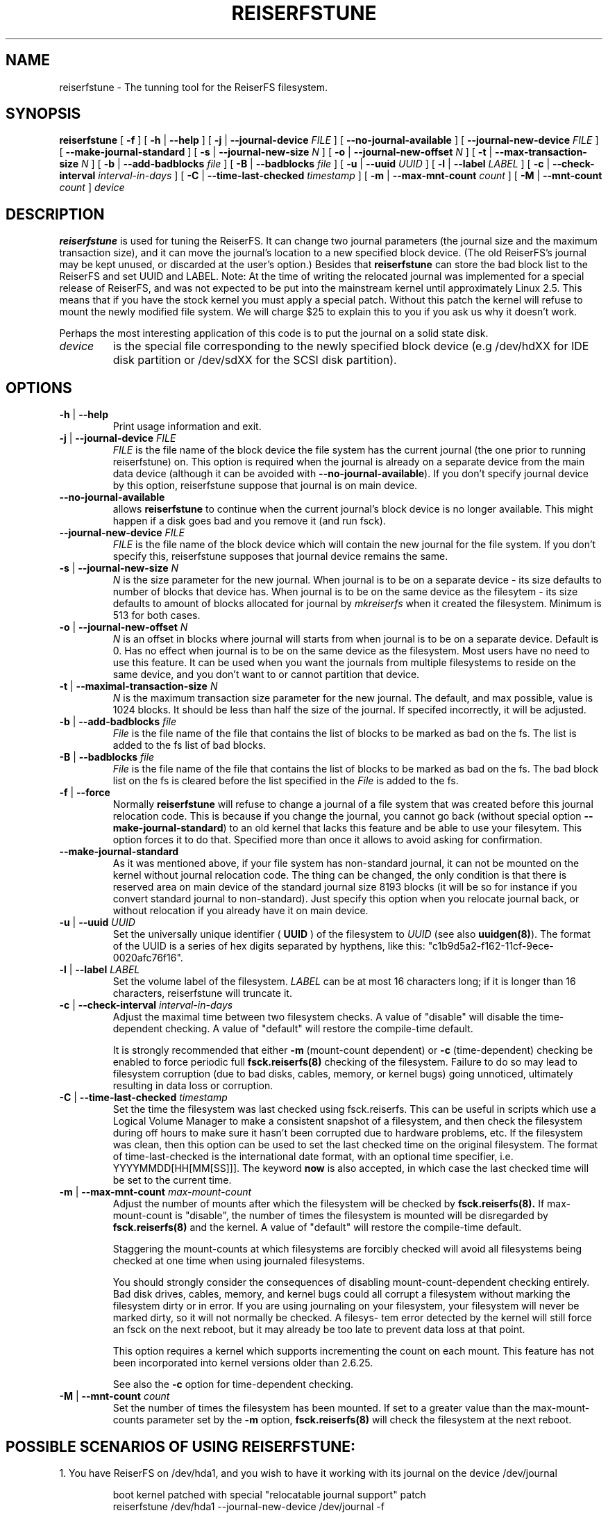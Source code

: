 .\" -*- nroff -*-
.\" Copyright 1996-2004 Hans Reiser.
.\" 
.TH REISERFSTUNE 8 "January 2009" "Reiserfsprogs-3.6.24"
.SH NAME
reiserfstune \- The tunning tool for the ReiserFS filesystem.
.SH SYNOPSIS
.B reiserfstune
[ \fB-f\fR ]
[ \fB-h\fR | \fB--help\fR ]
[ \fB-j\fR | \fB--journal-device\fR \fIFILE\fR ]
[ \fB--no-journal-available\fR ]
[ \fB--journal-new-device\fR \fIFILE\fR ] [ \fB--make-journal-standard\fR ]
[ \fB-s\fR | \fB--journal-new-size\fR \fIN\fR ]
[ \fB-o\fR | \fB--journal-new-offset\fR \fIN\fR ]
[ \fB-t\fR | \fB--max-transaction-size\fR \fIN\fR ]
[ \fB-b\fR | \fB--add-badblocks\fR \fIfile\fR ]
[ \fB-B\fR | \fB--badblocks\fR \fIfile\fR ]
[ \fB-u\fR | \fB--uuid \fIUUID\fR ]
[ \fB-l\fR | \fB--label \fILABEL\fR ]
[ \fB-c\fR | \fB--check-interval \fIinterval-in-days\fR ]
[ \fB-C\fR | \fB--time-last-checked \fItimestamp\fR ]
[ \fB-m\fR | \fB--max-mnt-count \fIcount\fR ]
[ \fB-M\fR | \fB--mnt-count \fIcount\fR ]
.I device
.SH DESCRIPTION
\fBreiserfstune\fR is used for tuning the ReiserFS. It can change two journal 
parameters (the journal size and the maximum transaction size), and it can move 
the journal's location to a new specified block device. (The old ReiserFS's 
journal may be kept unused, or discarded at the user's option.) Besides that
\fBreiserfstune\fR can store the bad block list to the ReiserFS and set UUID
and LABEL.
Note: At the time of writing the relocated journal was implemented for a special 
release of ReiserFS, and was not expected to be put into the mainstream kernel
until approximately Linux 2.5.  This means that if you have the stock kernel you 
must apply a special patch. Without this patch the kernel will refuse to mount 
the newly modified file system.  We will charge $25 to explain this to you if 
you ask us why it doesn't work.
.PP
Perhaps the most interesting application of this code is to put the
journal on a solid state disk.
.TP
\fIdevice
is the special file corresponding to the newly specified block device (e.g
/dev/hdXX for IDE disk partition or /dev/sdXX for the SCSI disk partition).
.SH OPTIONS
.TP
\fB-h\fR | \fB--help\fR
Print usage information and exit.
.TP
\fB-j\fR | \fB--journal-device\fR \fIFILE
\fIFILE\fR is the file name of the block device the file system has
the current journal (the one prior to running reiserfstune) on. This option is required when the journal is
already on a separate device from the main data device (although it
can be avoided with \fB--no-journal-available\fR). If you don't
specify journal device by this option, reiserfstune suppose that
journal is on main device.
.TP
\fB--no-journal-available
allows \fBreiserfstune\fR to continue when the current journal's block
device is no longer available.  This might happen if a disk goes bad
and you remove it (and run fsck).
.TP
\fB--journal-new-device \fIFILE
\fIFILE\fR is the file name of the block device which will contain the
new journal for the file system. If you don't specify this,
reiserfstune supposes that journal device remains the same.				
.TP	
\fB \-s\fR | \fB\--journal-new-size \fIN
\fIN\fR is the size parameter for the new journal. When journal is to
be on a separate device - its size defaults to number of blocks that
device has. When journal is to be on the same device as the filesytem - its size defaults
to amount of blocks allocated for journal by \fImkreiserfs\fR when it
created the filesystem. Minimum is 513 for
both cases.
.TP
\fB \-o\fR | \fB\--journal-new-offset \fIN
\fIN\fR is an offset in blocks where journal will starts from when journal is to
be on a separate device. Default is 0. Has no effect when journal is
to be on the same device as the filesystem.  Most users have no need
to use this feature.  It can be used when you want the journals from
multiple filesystems to reside on the same device, and you don't want
to or cannot partition that device.
.TP
\fB \-t\fR | \fB\--maximal-transaction-size \fIN
\fIN\fR is the maximum transaction size parameter for the new
journal. The default, and max possible, value is 1024 blocks. It
should be less than half the size of the journal. If specifed
incorrectly, it will be adjusted.
.TP
\fB \-b\fR | \fB\--add-badblocks\fR \fIfile\fR
\fIFile\fR is the file name of the file that contains the list of blocks to be marked 
as bad on the fs. The list is added to the fs list of bad blocks.
.TP
\fB \-B\fR | \fB\--badblocks\fR \fIfile\fR
\fIFile\fR is the file name of the file that contains the list of blocks to be marked 
as bad on the fs. The bad block list on the fs is cleared before the list specified 
in the \fIFile\fR is added to the fs.
.TP
\fB\-f\fR | \fB--force\fR 
Normally \fBreiserfstune\fR will refuse to change a journal of a
file system that was created before this journal relocation code. This
is because if you change the journal, you cannot go back (without special
option \fB--make-journal-standard\fR) to an old kernel that lacks this feature and be able to use your filesytem.  This option forces it to do that. Specified more
than once it allows to avoid asking for confirmation.
.TP
\fB--make-journal-standard\fR 
As it was mentioned above, if your file system has non-standard journal, 
it can not be mounted on the kernel without journal relocation
code. The thing can be changed, the only condition is that there is reserved
area on main device of the standard journal size 8193 blocks  (it will be so for
instance if you convert standard journal to non-standard). Just 
specify this option when you relocate journal back, or without relocation
if you already have it on main device.
.TP
\fB-u\fR | \fB--uuid \fIUUID\fR
Set  the  universally  unique  identifier (\fB UUID \fR) of the filesystem to
\fIUUID\fR (see also \fBuuidgen(8)\fR). The  format  of  the  UUID  is  a
series  of  hex  digits  separated  by  hypthens,  like  this:
"c1b9d5a2-f162-11cf-9ece-0020afc76f16".
.TP
\fB-l\fR | \fB--label \fILABEL\fR
Set  the  volume  label  of  the filesystem. \fILABEL\fR can be at most 16
characters long; if it is longer than 16 characters, reiserfstune will truncate it.
.TP
\fB-c\fR | \fB--check-interval \fIinterval-in-days\fR
Adjust the maximal time between two filesystem checks.  A value of "disable"
will disable the time-dependent checking. A value of "default" will restore
the compile-time default.

It is strongly recommended that either
.B \-m
(mount-count dependent) or
.B \-c
(time-dependent) checking be enabled to force periodic full
.BR fsck.reiserfs(8)
checking of the filesystem. Failure to do so may lead to
filesystem corruption (due to bad disks, cables, memory, or kernel bugs)
going unnoticed, ultimately resulting in data loss or corruption.
.TP
\fB-C\fR | \fB--time-last-checked \fItimestamp\fR
Set the time the filesystem was last checked using fsck.reiserfs. This
can be useful in scripts which use a Logical Volume Manager to make a
consistent snapshot of a filesystem, and then check the filesystem during
off hours to make sure it hasn't been corrupted due to hardware problems,
etc. If the filesystem was clean, then this option can be used to set the
last checked time on the original filesystem. The format of time-last-checked
is the international date format, with an optional time specifier, i.e.
YYYYMMDD[HH[MM[SS]]]. The keyword
.B now
is also accepted, in which case the
last checked time will be set to the current time.
.TP
\fB-m\fR | \fB--max-mnt-count \fImax-mount-count\fR
Adjust the number of mounts after which the filesystem  will  be
checked by
.BR fsck.reiserfs(8).
If max-mount-count is "disable", the number of times the filesystem
is mounted will be disregarded by
.BR fsck.reiserfs(8)
and the kernel. A value of "default" will restore the compile-time default.

Staggering  the  mount-counts  at which filesystems are forcibly
checked will avoid all filesystems being  checked  at  one  time
when using journaled filesystems.

You  should  strongly  consider  the  consequences  of disabling
mount-count-dependent  checking  entirely.   Bad  disk   drives,
cables,  memory,  and kernel bugs could all corrupt a filesystem
without marking the filesystem dirty or in error.   If  you  are
using  journaling on your filesystem, your filesystem will never
be marked dirty, so it will not normally be checked.  A filesys‐
tem error detected by the kernel will still force an fsck on the
next reboot, but it may already be too late to prevent data loss
at that point.

This option requires a kernel which supports incrementing the
count on each mount. This feature has not been incorporated into
kernel versions older than 2.6.25.

See also the
.B \-c
option for time-dependent checking.
.TP
\fB-M\fR | \fB--mnt-count \fIcount\fR
Set the number of times the filesystem has been mounted.  If set
to a greater value than the max-mount-counts  parameter  set  by
the
.B \-m
option,
.BR fsck.reiserfs(8)
will check the filesystem at the next
reboot.
.SH POSSIBLE SCENARIOS OF USING REISERFSTUNE:
1. You have ReiserFS on /dev/hda1, and you wish to have
it working with its journal on the device /dev/journal
.nf
.IP
boot kernel patched with special "relocatable journal support" patch
reiserfstune /dev/hda1 \-\-journal\-new\-device /dev/journal \-f
mount /dev/hda1 and use.
You would like to change max transaction size to 512 blocks
reiserfstune \-t 512 /dev/hda1
You would like to use your file system on another kernel that doesn't 
contain relocatable journal support.
umount /dev/hda1
reiserfstune /dev/hda1 \-j /dev/journal \-\-journal\-new\-device /dev/hda1 \-\-make\-journal\-standard
mount /dev/hda1 and use.
.LP
2. You would like to have ReiserFS on /dev/hda1 and to be able to
switch between different journals including journal located on the
device containing the filesystem.
.nf
.IP
boot kernel patched with special "relocatable journal support" patch
mkreiserfs /dev/hda1
you got solid state disk (perhaps /dev/sda, they typically look like scsi disks)
reiserfstune \-\-journal\-new\-device /dev/sda1 \-f /dev/hda1
Your scsi device dies, it is three in the morning, you have an extra IDE device
lying around
reiserfsck \-\-no\-journal\-available /dev/hda1
or
reiserfsck \-\-rebuild-tree \-\-no\-journal\-available /dev/hda1
reiserfstune \-\-no\-journal\-available \-\-journal\-new\-device /dev/hda1 /dev/hda1
using /dev/hda1 under patched kernel
.SH AUTHOR
This version of \fBreiserfstune\fR has been written by Vladimir
Demidov <vova@namesys.com> and Edward Shishkin <edward@namesys.com>.
.SH BUGS
Please report bugs to the ReiserFS developers <reiserfs-devel@vger.kerne.org>, providing
as much information as possible--your hardware, kernel, patches, settings, all printed
messages; check the syslog file for any related information.
.SH SEE ALSO
.BR reiserfsck (8),
.BR debugreiserfs (8),
.BR mkreiserfs (8)

 

